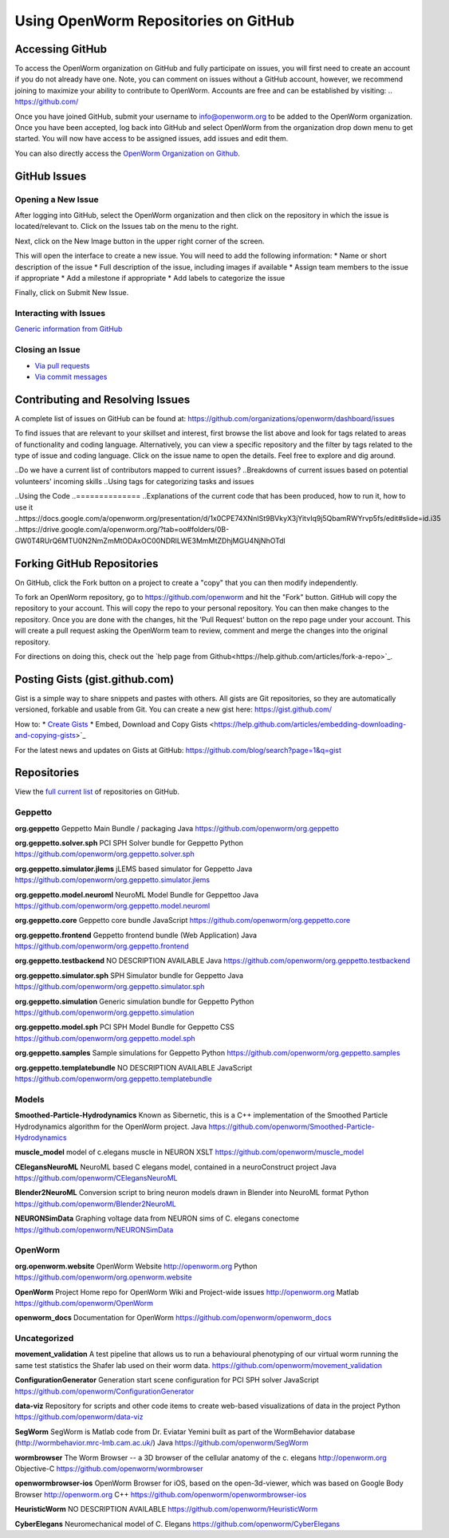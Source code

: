 *************************************
Using OpenWorm Repositories on GitHub
*************************************

Accessing GitHub
================
To access the OpenWorm organization on GitHub and fully participate on issues, you will first need to create an account if you do not already have one. Note, you can comment on issues without a GitHub account, however, we recommend joining to maximize your ability to contribute to OpenWorm. Accounts are free and can be established by visiting: .. https://github.com/

Once you have joined GitHub, submit your username to info@openworm.org to be added to the OpenWorm organization.  
Once you have been accepted, log back into GitHub and select OpenWorm from the organization drop down menu to get 
started. You will now have access to be assigned issues, add issues and edit them.  

You can also directly access the `OpenWorm Organization on Github <https://github.com/organizations/openworm/>`_.


GitHub Issues
=============
Opening a New Issue
-------------------
After logging into GitHub, select the OpenWorm organization and then click on the repository in which the issue is 
located/relevant to. Click on the Issues tab on the menu to the right.

.. image:: http://i.imgur.com/Rh1uvmn.png

Next, click on the New Image button in the upper right corner of the screen.

.. image:: http://i.imgur.com/fvEQOJQ.png 

This will open the interface to create a new issue. You will need to add the following information:
* Name or short description of the issue
* Full description of the issue, including images if available
* Assign team members to the issue if appropriate
* Add a milestone if appropriate
* Add labels to categorize the issue

.. image:: http://i.imgur.com/ozkZFsh.png 

Finally, click on Submit New Issue.

.. Best Practices for OpenWorm
.. [Need to fill this in]


Interacting with Issues
-----------------------
`Generic information from GitHub <https://github.com/blog/831-issues-2-0-the-next-generation>`_


.. Best Practices for OpenWorm
.. [Need to fill this in]


Closing an Issue
----------------

* `Via pull requests <https://github.com/blog/1506-closing-issues-via-pull-requests>`_
* `Via commit messages <https://github.com/blog/1386-closing-issues-via-commit-messages>`_

.. [Add content]
.. Best Practices for OpenWorm
.. [Need to fill this in]


Contributing and Resolving Issues
=================================
A complete list of issues on GitHub can be found at: https://github.com/organizations/openworm/dashboard/issues

To find issues that are relevant to your skillset and interest, first browse the list above and look for tags related to areas of functionality and coding language.  Alternatively, you can view a specific repository and the filter by tags related to the type of issue and coding language. Click on the issue name to open the details.  Feel free to explore and dig around.  

.. SHOULD ADD MORE INFORMATION ON MAKING COMMENTS, ACTUALLY MAKING CODE UPDATES, WHEN TO CLOSE OUT ISSUES (PROCESS)
.. (link to Data.rst sections on opening, replying to and closing issues)

..Do we have a current list of contributors mapped to current issues?
..Breakdowns of current issues based on potential volunteers' incoming skills
..Using tags for categorizing tasks and issues


..Using the Code
..==============
..Explanations of the current code that has been produced, how to run it, how to use it
..https://docs.google.com/a/openworm.org/presentation/d/1x0CPE74XNnISt9BVkyX3jYitvIq9j5QbamRWYrvp5fs/edit#slide=id.i35
..https://drive.google.com/a/openworm.org/?tab=oo#folders/0B-GW0T4RUrQ6MTU0N2NmZmMtODAxOC00NDRlLWE3MmMtZDhjMGU4NjNhOTdl



Forking GitHub Repositories
===========================
On GitHub, click the Fork button on a project to create a "copy" that you can then modify independently. 

To fork an OpenWorm repository, go to https://github.com/openworm and hit the "Fork" button. GitHub will copy the repository to your account. This will copy the repo to your personal repository.  You can then make changes to the repository. Once you are done with the changes, hit the 'Pull Request' button on the repo page under your account. This will create a pull request asking the OpenWorm team to review, comment and merge the changes into the original repository.

For directions on doing this, check out the
`help page from Github<https://help.github.com/articles/fork-a-repo>`_.



Posting Gists (gist.github.com)
===============================
Gist is a simple way to share snippets and pastes with others. All gists are Git repositories, so they are automatically versioned, forkable and usable from Git.  You can create a new gist here: https://gist.github.com/

How to:
* `Create Gists <https://help.github.com/articles/creating-gists>`_
* Embed, Download and Copy Gists <https://help.github.com/articles/embedding-downloading-and-copying-gists>`_

For the latest news and updates on Gists at GitHub: https://github.com/blog/search?page=1&q=gist



Repositories
============
View the `full current list <https://github.com/openworm>`_ of repositories on GitHub.

Geppetto
-------
**org.geppetto**
Geppetto Main Bundle / packaging
Java
https://github.com/openworm/org.geppetto

**org.geppetto.solver.sph**
PCI SPH Solver bundle for Geppetto
Python
https://github.com/openworm/org.geppetto.solver.sph

**org.geppetto.simulator.jlems**
jLEMS based simulator for Geppetto
Java
https://github.com/openworm/org.geppetto.simulator.jlems

**org.geppetto.model.neuroml**
NeuroML Model Bundle for Geppettoo
Java
https://github.com/openworm/org.geppetto.model.neuroml

**org.geppetto.core**
Geppetto core bundle
JavaScript
https://github.com/openworm/org.geppetto.core

**org.geppetto.frontend**
Geppetto frontend bundle (Web Application)
Java
https://github.com/openworm/org.geppetto.frontend

**org.geppetto.testbackend**
NO DESCRIPTION AVAILABLE
Java 
https://github.com/openworm/org.geppetto.testbackend

**org.geppetto.simulator.sph**
SPH Simulator bundle for Geppetto
Java
https://github.com/openworm/org.geppetto.simulator.sph

**org.geppetto.simulation**
Generic simulation bundle for Geppetto
Python
https://github.com/openworm/org.geppetto.simulation

**org.geppetto.model.sph**
PCI SPH Model Bundle for Geppetto
CSS
https://github.com/openworm/org.geppetto.model.sph

**org.geppetto.samples**
Sample simulations for Geppetto
Python
https://github.com/openworm/org.geppetto.samples

**org.geppetto.templatebundle**
NO DESCRIPTION AVAILABLE
JavaScript
https://github.com/openworm/org.geppetto.templatebundle


Models
------
**Smoothed-Particle-Hydrodynamics**
Known as Sibernetic, this is a C++ implementation of the Smoothed Particle Hydrodynamics algorithm for the OpenWorm project.
Java
https://github.com/openworm/Smoothed-Particle-Hydrodynamics

**muscle_model**
model of c.elegans muscle in NEURON
XSLT
https://github.com/openworm/muscle_model

**CElegansNeuroML**
NeuroML based C elegans model, contained in a neuroConstruct project
Java
https://github.com/openworm/CElegansNeuroML

**Blender2NeuroML**
Conversion script to bring neuron models drawn in Blender into NeuroML format
Python
https://github.com/openworm/Blender2NeuroML

**NEURONSimData**
Graphing voltage data from NEURON sims of C. elegans conectome
https://github.com/openworm/NEURONSimData


OpenWorm
--------
**org.openworm.website**
OpenWorm Website 
http://openworm.org
Python
https://github.com/openworm/org.openworm.website

**OpenWorm**
Project Home repo for OpenWorm Wiki and Project-wide issues 
http://openworm.org
Matlab
https://github.com/openworm/OpenWorm

**openworm_docs**
Documentation for OpenWorm
https://github.com/openworm/openworm_docs

Uncategorized
-------------
**movement_validation**
A test pipeline that allows us to run a behavioural phenotyping of our virtual worm running the same test statistics the Shafer lab used on their worm data.
https://github.com/openworm/movement_validation

**ConfigurationGenerator**
Generation start scene configuration for PCI SPH solver
JavaScript
https://github.com/openworm/ConfigurationGenerator

**data-viz**
Repository for scripts and other code items to create web-based visualizations of data in the project
Python
https://github.com/openworm/data-viz

**SegWorm**
SegWorm is Matlab code from Dr. Eviatar Yemini built as part of the WormBehavior database (http://wormbehavior.mrc-lmb.cam.ac.uk/)
Java
https://github.com/openworm/SegWorm

**wormbrowser**
The Worm Browser -- a 3D browser of the cellular anatomy of the c. elegans 
http://openworm.org
Objective-C
https://github.com/openworm/wormbrowser

**openwormbrowser-ios**
OpenWorm Browser for iOS, based on the open-3d-viewer, which was based on Google Body Browser
http://openworm.org
C++
https://github.com/openworm/openwormbrowser-ios

**HeuristicWorm**
NO DESCRIPTION AVAILABLE
https://github.com/openworm/HeuristicWorm

**CyberElegans**
Neuromechanical model of C. Elegans
https://github.com/openworm/CyberElegans

